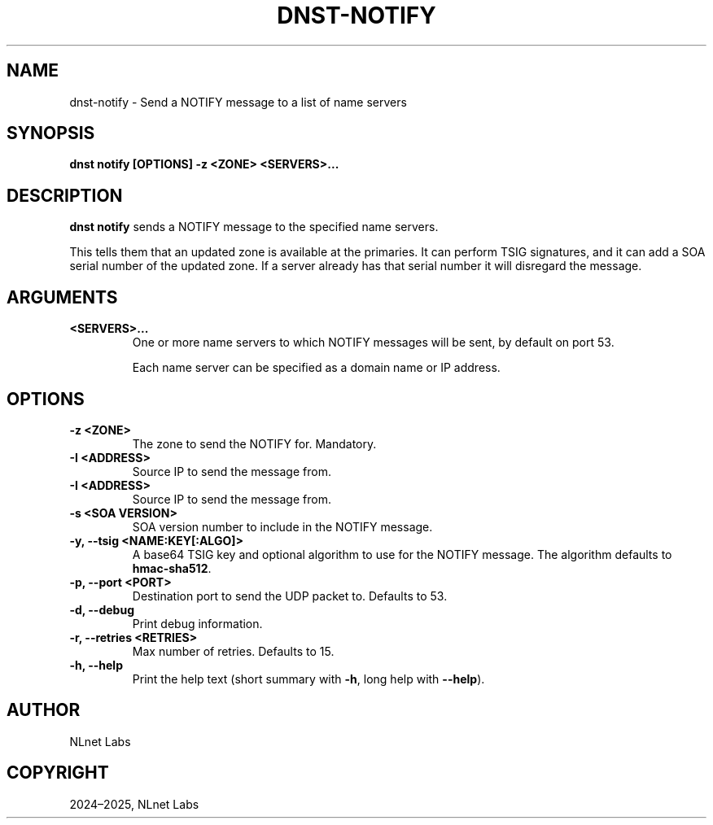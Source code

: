 .\" Man page generated from reStructuredText.
.
.
.nr rst2man-indent-level 0
.
.de1 rstReportMargin
\\$1 \\n[an-margin]
level \\n[rst2man-indent-level]
level margin: \\n[rst2man-indent\\n[rst2man-indent-level]]
-
\\n[rst2man-indent0]
\\n[rst2man-indent1]
\\n[rst2man-indent2]
..
.de1 INDENT
.\" .rstReportMargin pre:
. RS \\$1
. nr rst2man-indent\\n[rst2man-indent-level] \\n[an-margin]
. nr rst2man-indent-level +1
.\" .rstReportMargin post:
..
.de UNINDENT
. RE
.\" indent \\n[an-margin]
.\" old: \\n[rst2man-indent\\n[rst2man-indent-level]]
.nr rst2man-indent-level -1
.\" new: \\n[rst2man-indent\\n[rst2man-indent-level]]
.in \\n[rst2man-indent\\n[rst2man-indent-level]]u
..
.TH "DNST-NOTIFY" "1" "Oct 03, 2025" "0.1.0-rc2" "dnst"
.SH NAME
dnst-notify \- Send a NOTIFY message to a list of name servers
.SH SYNOPSIS
.sp
\fBdnst notify\fP \fB[OPTIONS]\fP \fB\-z <ZONE>\fP \fB<SERVERS>...\fP
.SH DESCRIPTION
.sp
\fBdnst notify\fP sends a NOTIFY message to the specified name servers.
.sp
This tells them that an updated zone is available at the primaries. It can
perform TSIG signatures, and it can add a SOA serial number of the updated
zone. If a server already has that serial number it will disregard the message.
.SH ARGUMENTS
.INDENT 0.0
.TP
.B <SERVERS>...
One or more name servers to which NOTIFY messages will be sent, by
default on port 53.
.sp
Each name server can be specified as a domain name or IP address.
.UNINDENT
.SH OPTIONS
.INDENT 0.0
.TP
.B \-z <ZONE>
The zone to send the NOTIFY for. Mandatory.
.UNINDENT
.INDENT 0.0
.TP
.B \-I <ADDRESS>
Source IP to send the message from.
.UNINDENT
.INDENT 0.0
.TP
.B \-I <ADDRESS>
Source IP to send the message from.
.UNINDENT
.INDENT 0.0
.TP
.B \-s <SOA VERSION>
SOA version number to include in the NOTIFY message.
.UNINDENT
.INDENT 0.0
.TP
.B \-y, \-\-tsig <NAME:KEY[:ALGO]>
A base64 TSIG key and optional algorithm to use for the NOTIFY message.
The algorithm defaults to \fBhmac\-sha512\fP\&.
.UNINDENT
.INDENT 0.0
.TP
.B \-p, \-\-port <PORT>
Destination port to send the UDP packet to. Defaults to 53.
.UNINDENT
.INDENT 0.0
.TP
.B \-d, \-\-debug
Print debug information.
.UNINDENT
.INDENT 0.0
.TP
.B \-r, \-\-retries <RETRIES>
Max number of retries. Defaults to 15.
.UNINDENT
.INDENT 0.0
.TP
.B \-h, \-\-help
Print the help text (short summary with \fB\-h\fP, long help with
\fB\-\-help\fP).
.UNINDENT
.SH AUTHOR
NLnet Labs
.SH COPYRIGHT
2024–2025, NLnet Labs
.\" Generated by docutils manpage writer.
.

